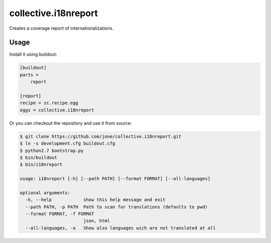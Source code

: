 =======================
 collective.i18nreport
=======================

Creates a coverage report of internationalizations.


Usage
=====

Install it using buildout:

.. code:: ini

    [buildout]
    parts =
        report

    [report]
    recipe = zc.recipe.egg
    eggs = collective.i18nreport

Or you can checkout the repository and use it from source:

.. code:: shell

    $ git clone https://github.com/jone/collective.i18nreport.git
    $ ln -s development.cfg buildout.cfg
    $ python2.7 bootstrap.py
    $ bin/buildout
    $ bin/i18nreport

    usage: i18nreport [-h] [--path PATH] [--format FORMAT] [--all-languages]

    optional arguments:
      -h, --help            show this help message and exit
      --path PATH, -p PATH  Path to scan for translations (defaults to pwd)
      --format FORMAT, -f FORMAT
                            json, html
      --all-languages, -a   Show also languages wich are not translated at all
